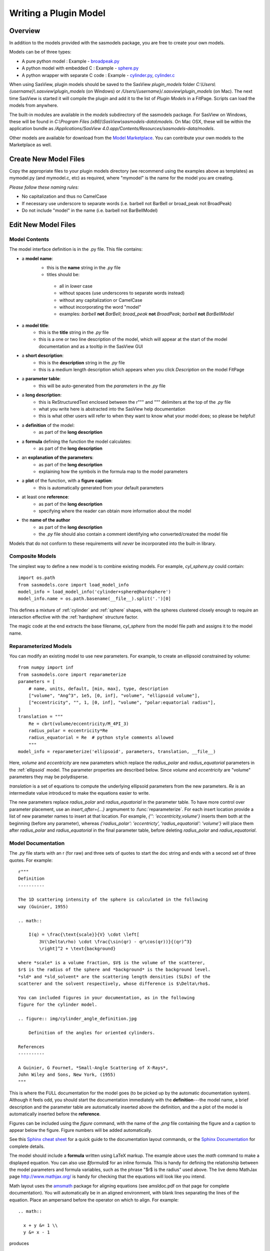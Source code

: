.. _Writing_a_Plugin:

Writing a Plugin Model
======================

Overview
^^^^^^^^

In addition to the models provided with the sasmodels package, you are free to
create your own models.

Models can be of three types:

- A pure python model : Example -
  `broadpeak.py <https://github.com/SasView/sasmodels/blob/master/sasmodels/models/broad_peak.py>`_

- A python model with embedded C : Example -
  `sphere.py <https://github.com/SasView/sasmodels/blob/master/sasmodels/models/sphere.py>`_

- A python wrapper with separate C code : Example -
  `cylinder.py <https://github.com/SasView/sasmodels/blob/master/sasmodels/models/cylinder.py>`_,
  `cylinder.c <https://github.com/SasView/sasmodels/blob/master/sasmodels/models/cylinder.c>`_

When using SasView, plugin models should be saved to the SasView
*plugin_models* folder *C:\\Users\\{username}\\.sasview\\plugin_models*
(on Windows) or */Users/{username}/.sasview\\plugin_models* (on Mac).
The next time SasView is started it will compile the plugin and add
it to the list of *Plugin Models* in a FitPage.  Scripts can load
the models from anywhere.

The built-in modules are available in the *models* subdirectory
of the sasmodels package.  For SasView on Windows, these will
be found in *C:\\Program Files (x86)\\SasView\\sasmodels-data\\models*.
On Mac OSX, these will be within the application bundle as
*/Applications/SasView 4.0.app/Contents/Resources/sasmodels-data/models*.

Other models are available for download from the
`Model Marketplace <http://marketplace.sasview.org/>`_. You can contribute your
own models to the Marketplace as well.

Create New Model Files
^^^^^^^^^^^^^^^^^^^^^^

Copy the appropriate files to your plugin models directory (we recommend
using the examples above as templates) as mymodel.py (and mymodel.c, etc)
as required, where "mymodel" is the name for the model you are creating.

*Please follow these naming rules:*

- No capitalization and thus no CamelCase
- If necessary use underscore to separate words (i.e. barbell not BarBell or
  broad_peak not BroadPeak)
- Do not include "model" in the name (i.e. barbell not BarBellModel)


Edit New Model Files
^^^^^^^^^^^^^^^^^^^^

Model Contents
..............

The model interface definition is in the .py file.  This file contains:

- a **model name**:
   - this is the **name** string in the *.py* file
   - titles should be:

    - all in *lower* case
    - without spaces (use underscores to separate words instead)
    - without any capitalization or CamelCase
    - without incorporating the word "model"
    - examples: *barbell* **not** *BarBell*; *broad_peak* **not** *BroadPeak*;
      *barbell* **not** *BarBellModel*

- a **model title**:
   - this is the **title** string in the *.py* file
   - this is a one or two line description of the model, which will appear
     at the start of the model documentation and as a tooltip in the SasView GUI

- a **short description**:
   - this is the **description** string in the *.py* file
   - this is a medium length description which appears when you click
     *Description* on the model FitPage

- a **parameter table**:
   - this will be auto-generated from the *parameters* in the *.py* file

- a **long description**:
   - this is ReStructuredText enclosed between the r""" and """ delimiters
     at the top of the *.py* file
   - what you write here is abstracted into the SasView help documentation
   - this is what other users will refer to when they want to know what
     your model does; so please be helpful!

- a **definition** of the model:
   - as part of the **long description**

- a **formula** defining the function the model calculates:
   - as part of the **long description**

- an **explanation of the parameters**:
   - as part of the **long description**
   - explaining how the symbols in the formula map to the model parameters

- a **plot** of the function, with a **figure caption**:
   - this is automatically generated from your default parameters

- at least one **reference**:
   - as part of the **long description**
   - specifying where the reader can obtain more information about the model

- the **name of the author**
   - as part of the **long description**
   - the *.py* file should also contain a comment identifying *who*
     converted/created the model file

Models that do not conform to these requirements will *never* be incorporated
into the built-in library.


Composite Models
................

The simplest way to define a new model is to combine existing models.  For
example, *cyl_sphere.py* could contain::

    import os.path
    from sasmodels.core import load_model_info
    model_info = load_model_info('cylinder+sphere@hardsphere')
    model_info.name = os.path.basename(__file__).split('.')[0]

This defines a mixture of :ref:`cylinder` and :ref:`sphere` shapes, with
the spheres clustered closely enough to require an interaction effective
with the :ref:`hardsphere` structure factor.

The magic code at the end extracts the base filename, *cyl_sphere* from the
model file path and assigns it to the model name.

Reparameterized Models
......................

You can modify an existing model to use new parameters.  For example,
to create an ellipsoid constrained by volume::

    from numpy import inf
    from sasmodels.core import reparameterize
    parameters = [
        # name, units, default, [min, max], type, description
        ["volume", "Ang^3", 1e5, [0, inf], "volume", "ellipsoid volume"],
        ["eccentricity", "", 1, [0, inf], "volume", "polar:equatorial radius"],
    ]
    translation = """
        Re = cbrt(volume/eccentricity/M_4PI_3)
        radius_polar = eccentricity*Re
        radius_equatorial = Re  # python style comments allowed
        """
    model_info = reparameterize('ellipsoid', parameters, translation, __file__)

Here, *volume* and *eccentricity* are new parameters which replace the
*radius_polar* and *radius_equatorial* parameters in the :ref:`ellipsoid`
model.  The parameter properties are described below.  Since *volume* and
*eccentricity* are "volume" parameters they may be polydisperse.

*translation* is a set of equations to compute the underlying ellipsoid
parameters from the new parameters. *Re* is an intermediate value
introduced to make the equations easier to write.

The new parameters replace *radius_polar* and *radius_equatorial* in the
parameter table.  To have more control over parameter placement, use an
*insert_after={...}* argmument to :func:`reparameterize`.  For each
insert location provide a list of new parameter names to insert at that
location.  For example, *{'': 'eccentricity,volume'}* inserts them both
at the beginning (before any parameter), whereas
*{'radius_polar': 'eccentricty', 'radius_equatorial': 'volume'}* will
place them after *radius_polar* and *radius_equatorial* in the final
parameter table, before deleting *radius_polar* and *radius_equatorial*.

Model Documentation
...................

The *.py* file starts with an r (for raw) and three sets of quotes
to start the doc string and ends with a second set of three quotes.
For example::

    r"""
    Definition
    ----------

    The 1D scattering intensity of the sphere is calculated in the following
    way (Guinier, 1955)

    .. math::

        I(q) = \frac{\text{scale}}{V} \cdot \left[
            3V(\Delta\rho) \cdot \frac{\sin(qr) - qr\cos(qr))}{(qr)^3}
            \right]^2 + \text{background}

    where *scale* is a volume fraction, $V$ is the volume of the scatterer,
    $r$ is the radius of the sphere and *background* is the background level.
    *sld* and *sld_solvent* are the scattering length densities (SLDs) of the
    scatterer and the solvent respectively, whose difference is $\Delta\rho$.

    You can included figures in your documentation, as in the following
    figure for the cylinder model.

    .. figure:: img/cylinder_angle_definition.jpg

        Definition of the angles for oriented cylinders.

    References
    ----------

    A Guinier, G Fournet, *Small-Angle Scattering of X-Rays*,
    John Wiley and Sons, New York, (1955)
    """

This is where the FULL documentation for the model goes (to be picked up by
the automatic documentation system).  Although it feels odd, you
should start the documentation immediately with the **definition**---the model
name, a brief description and the parameter table are automatically inserted
above the definition, and the a plot of the model is automatically inserted
before the **reference**.

Figures can be included using the *figure* command, with the name
of the *.png* file containing the figure and a caption to appear below the
figure.  Figure numbers will be added automatically.

See this `Sphinx cheat sheet <http://matplotlib.org/sampledoc/cheatsheet.html>`_
for a quick guide to the documentation layout commands, or the
`Sphinx Documentation <http://www.sphinx-doc.org/en/stable/>`_ for
complete details.

The model should include a **formula** written using LaTeX markup.
The example above uses the *math* command to make a displayed equation.  You
can also use *\$formula\$* for an inline formula. This is handy for defining
the relationship between the model parameters and formula variables, such
as the phrase "\$r\$ is the radius" used above.  The live demo MathJax
page `<http://www.mathjax.org/>`_ is handy for checking that the equations
will look like you intend.

Math layout uses the `amsmath <http://www.ams.org/publications/authors/tex/amslatex>`_
package for aligning equations (see amsldoc.pdf on that page for complete
documentation). You will automatically be in an aligned environment, with
blank lines separating the lines of the equation.  Place an ampersand before
the operator on which to align.  For example::

    .. math::

      x + y &= 1 \\
      y &= x - 1

produces

.. math::

      x + y &= 1 \\
      y &= x - 1

If you need more control, use::

    .. math::
        :nowrap:


Model Definition
................

Following the documentation string, there are a series of definitions::

    name = "sphere"  # optional: defaults to the filename without .py

    title = "Spheres with uniform scattering length density"

    description = """\
    P(q)=(scale/V)*[3V(sld-sld_solvent)*(sin(qr)-qr cos(qr))
                    /(qr)^3]^2 + background
        r: radius of sphere
        V: The volume of the scatter
        sld: the SLD of the sphere
        sld_solvent: the SLD of the solvent
    """

    category = "shape:sphere"

    single = True   # optional: defaults to True

    opencl = False  # optional: defaults to False

    structure_factor = False  # optional: defaults to False

**name = "mymodel"** defines the name of the model that is shown to the user.
If it is not provided it will use the name of the model file. The name must
be a valid variable name, starting with a letter and contains only letters,
numbers or underscore.  Spaces, dashes, and other symbols are not permitted.

**title = "short description"** is short description of the model which
is included after the model name in the automatically generated documentation.
The title can also be used for a tooltip.

**description = """doc string"""** is a longer description of the model. It
shows up when you press the "Description" button of the SasView FitPage.
It should give a brief description of the equation and the parameters
without the need to read the entire model documentation. The triple quotes
allow you to write the description over multiple lines. Keep the lines
short since the GUI will wrap each one separately if they are too long.
**Make sure the parameter names in the description match the model definition!**

**category = "shape:sphere"** defines where the model will appear in the
model documentation.  In this example, the model will appear alphabetically
in the list of spheroid models in the *Shape* category.

**single = True** indicates that the model can be run using single
precision floating point values.  Set it to False if the numerical
calculation for the model is unstable, which is the case for about 20 of
the built in models.  It is worthwhile modifying the calculation to support
single precision, allowing models to run up to 10 times faster.  The
section `Test_Your_New_Model`_  describes how to compare model values for
single vs. double precision so you can decide if you need to set
single to False.

**opencl = False** indicates that the model should not be run using OpenCL.
This may be because the model definition includes code that cannot be
compiled for the GPU (for example, goto statements).  It can also be used
for large models which can't run on most GPUs.  This flag has not been
used on any of the built in models; models which were failing were
streamlined so this flag was not necessary.

**structure_factor = True** indicates that the model can be used as a
structure factor to account for interactions between particles.  See
`Form_Factors`_ for more details.

**model_info = ...** lets you define a model directly, for example, by
loading and modifying existing models.  This is done implicitly by
:func:`sasmodels.core.load_model_info`, which can create a mixture model
from a pair of existing models.  For example::

    from sasmodels.core import load_model_info
    model_info = load_model_info('sphere+cylinder')

See :class:`sasmodels.modelinfo.ModelInfo` for details about the model
attributes that are defined.

Model Parameters
................

Next comes the parameter table.  For example::

    # pylint: disable=bad-whitespace, line-too-long
    #   ["name",        "units", default, [min, max], "type",    "description"],
    parameters = [
        ["sld",         "1e-6/Ang^2",  1, [-inf, inf], "sld",    "Layer scattering length density"],
        ["sld_solvent", "1e-6/Ang^2",  6, [-inf, inf], "sld",    "Solvent scattering length density"],
        ["radius",      "Ang",        50, [0, inf],    "volume", "Sphere radius"],
    ]
    # pylint: enable=bad-whitespace, line-too-long

**parameters = [["name", "units", default, [min,max], "type", "tooltip"],...]**
defines the parameters that form the model.

**Note: The order of the parameters in the definition will be the order of the
parameters in the user interface and the order of the parameters in Fq(), Iq(),
Iqac(), Iqabc(), radius_effective(), form_volume() and shell_volume().
And** *scale* **and** *background* **parameters are implicit to all models,
so they do not need to be included in the parameter table.**

- **"name"** is the name of the parameter shown on the FitPage.

  - the name must be a valid variable name, starting with a letter and
    containing only letters, numbers and underscore.

  - parameter names should follow the mathematical convention; e.g.,
    *radius_core* not *core_radius*, or *sld_solvent* not *solvent_sld*.

  - model parameter names should be consistent between different models,
    so *sld_solvent*, for example, should have exactly the same name
    in every model.

  - to see all the parameter names currently in use, type the following in the
    python shell/editor under the Tools menu::

       import sasmodels.list_pars
       sasmodels.list_pars.list_pars()

    *re-use* as many as possible!!!

  - use "name[n]" for multiplicity parameters, where *n* is the name of
    the parameter defining the number of shells/layers/segments, etc.

- **"units"** are displayed along with the parameter name

  - every parameter should have units; use "None" if there are no units.

  - **sld's should be given in units of 1e-6/Ang^2, and not simply
    1/Ang^2 to be consistent with the builtin models.  Adjust your formulas
    appropriately.**

  - fancy units markup is available for some units, including::

        Ang, 1/Ang, 1/Ang^2, 1e-6/Ang^2, degrees, 1/cm, Ang/cm, g/cm^3, mg/m^2

  - the list of units is defined in the variable *RST_UNITS* within
    `sasmodels/generate.py <https://github.com/SasView/sasmodels/tree/master/sasmodels/generate.py>`_

    - new units can be added using the macros defined in *doc/rst_prolog*
      in the sasmodels source.
    - units should be properly formatted using sub-/super-scripts
      and using negative exponents instead of the / operator, though
      the unit name should use the / operator for consistency.
    - please post a message to the SasView developers mailing list with your changes.

- **default** is the initial value for the parameter.

  - **the parameter default values are used to auto-generate a plot of
    the model function in the documentation.**

- **[min, max]** are the lower and upper limits on the parameter.

  - lower and upper limits can be any number, or *-inf* or *inf*.

  - the limits will show up as the default limits for the fit making it easy,
    for example, to force the radius to always be greater than zero.

  - these are hard limits defining the valid range of parameter values;
    polydisperity distributions will be truncated at the limits.

- **"type"** can be one of: "", "sld", "volume", or "orientation".

  - "sld" parameters can have magnetic moments when fitting magnetic models;
    depending on the spin polarization of the beam and the $q$ value being
    examined, the effective sld for that material will be used to compute the
    scattered intensity.

  - "volume" parameters are passed to Fq(), Iq(), Iqac(), Iqabc(), form_volume()
    and shell_volume(), and have polydispersity loops generated automatically.

  - "orientation" parameters are not passed, but instead are combined with
    orientation dispersity to translate *qx* and *qy* to *qa*, *qb* and *qc*.
    These parameters should appear at the end of the table with the specific
    names *theta*, *phi* and for asymmetric shapes *psi*, in that order.

Some models will have integer parameters, such as number of pearls in the
pearl necklace model, or number of shells in the multi-layer vesicle model.
The optimizers in BUMPS treat all parameters as floating point numbers which
can take arbitrary values, even for integer parameters, so your model should
round the incoming parameter value to the nearest integer inside your model
you should round to the nearest integer.  In C code, you can do this using:

.. code-block:: c

    static double
    Iq(double q, ..., double fp_n, ...)
    {
        int n = (int)(fp_n + 0.5);
        ...
    }

in python::

    def Iq(q, ..., n, ...):
        n = int(n+0.5)
        ...

Derivative based optimizers such as Levenberg-Marquardt will not work
for integer parameters since the partial derivative is always zero, but
the remaining optimizers (DREAM, differential evolution, Nelder-Mead simplex)
will still function.

Model Computation
.................

Models can be defined as pure python models, or they can be a mixture of
python and C models.  C models are run on the GPU if it is available,
otherwise they are compiled and run on the CPU.

Models are defined by the scattering kernel, which takes a set of parameter
values defining the shape, orientation and material, and returns the
expected scattering. Polydispersity and angular dispersion are defined
by the computational infrastructure.  Any parameters defined as "volume"
parameters are polydisperse, with polydispersity defined in proportion
to their value.  "orientation" parameters use angular dispersion defined
in degrees, and are not relative to the current angle.

Based on a weighting function $G(x)$ and a number of points $n$, the
computed value is

.. math::

     \hat I(q)
     = \frac{\int G(x) I(q, x)\,dx}{\int G(x) V(x)\,dx}
     \approx \frac{\sum_{i=1}^n G(x_i) I(q,x_i)}{\sum_{i=1}^n G(x_i) V(x_i)}

That is, the individual models do not need to include polydispersity
calculations, but instead rely on numerical integration to compute the
appropriately smeared pattern.

Each .py file also contains a function::

	def random():
	...

This function provides a model-specific random parameter set which shows model
features in the USANS to SANS range.  For example, core-shell sphere sets the
outer radius of the sphere logarithmically in `[20, 20,000]`, which sets the Q
value for the transition from flat to falling.  It then uses a beta distribution
to set the percentage of the shape which is shell, giving a preference for very
thin or very thick shells (but never 0% or 100%).  Using `-sets=10` in sascomp
should show a reasonable variety of curves over the default sascomp q range.
The parameter set is returned as a dictionary of `{parameter: value, ...}`.
Any model parameters not included in the dictionary will default according to
the code in the `_randomize_one()` function from sasmodels/compare.py.

Python Models
.............

.. note::

   Pure python models do not yet support direct computation of $<F(Q)^2>$ or
   $<F(Q)>^2$. Neither do they support orientational distributions or magnetism
   (use C models if these are required).

For pure python models, define the *Iq* function::

      import numpy as np
      from numpy import cos, sin, ...

      def Iq(q, par1, par2, ...):
          return I(q, par1, par2, ...)
      Iq.vectorized = True

The parameters *par1, par2, ...* are the list of non-orientation parameters
to the model in the order that they appear in the parameter table.
**Note that the auto-generated model file uses** *x* **rather than** *q*.

The *.py* file should import trigonometric and exponential functions from
numpy rather than from math.  This lets us evaluate the model for the whole
range of $q$ values at once rather than looping over each $q$ separately in
python.  With $q$ as a vector, you cannot use if statements, but must instead
do tricks like

::

     a = x*q*(q>0) + y*q*(q<=0)

or

::

     a = np.empty_like(q)
     index = q>0
     a[index] = x*q[index]
     a[~index] = y*q[~index]

which sets $a$ to $q \cdot x$ if $q$ is positive or $q \cdot y$ if $q$
is zero or negative. If you have not converted your function to use $q$
vectors, you can set the following and it will only receive one $q$
value at a time::

    Iq.vectorized = False

Return np.NaN if the parameters are not valid (e.g., cap_radius < radius in
barbell).  If I(q; pars) is NaN for any $q$, then those parameters will be
ignored, and not included in the calculation of the weighted polydispersity.

Models should define *form_volume(par1, par2, ...)* where the parameter
list includes the *volume* parameters in order.  This is used for a weighted
volume normalization so that scattering is on an absolute scale.  For
solid shapes, the *I(q)* function should use *form_volume* squared
as its scale factor.  If *form_volume* is not defined, then the default
*form_volume = 1.0* will be used.

Hollow shapes, where the volume fraction of particle corresponds to the
material in the shell rather than the volume enclosed by the shape, must
also define a *shell_volume(par1, par2, ...)* function.  The parameters
are the same as for *form_volume*.  Here the *I(q)* function should use
*shell_volume* squared instead of *form_volume* squared so that the scale
parameter corresponds to the volume fraction of material in the sample.
The structure factor calculation needs the volume fraction of the filled
shapes for its calculation, so the volume fraction parameter in the model
is automatically scaled by *form_volume/shell_volume* prior to calling the
structure factor.

Embedded C Models
.................

Like pure python models, inline C models need to define an *Iq* function::

    Iq = """
        return I(q, par1, par2, ...);
    """

This expands into the equivalent C code:

.. code-block:: c

    double Iq(double q, double par1, double par2, ...);
    double Iq(double q, double par1, double par2, ...)
    {
        return I(q, par1, par2, ...);
    }

*form_volume* defines the volume of the shape. As in python models, it
includes only the volume parameters.

*shell_volume* defines the volume of the shell for hollow shapes. As in
python models, it includes only the volume parameters.

**source=['fn.c', ...]** includes the listed C source files in the
program before *Iq* and *form_volume* are defined. This allows you to
extend the library of C functions available to your model.

*c_code* includes arbitrary C code into your kernel, which can be
handy for defining helper functions for *Iq* and *form_volume*. Note that
you can put the full function definition for *Iq* and *form_volume*
(include function declaration) into *c_code* as well, or put them into an
external C file and add that file to the list of sources.

Models are defined using double precision declarations for the
parameters and return values.  When a model is run using single
precision or long double precision, each variable is converted
to the target type, depending on the precision requested.

**Floating point constants must include the decimal point.**  This allows us
to convert values such as 1.0 (double precision) to 1.0f (single precision)
so that expressions that use these values are not promoted to double precision
expressions.  Some graphics card drivers are confused when functions
that expect floating point values are passed integers, such as 4*atan(1); it
is safest to not use integers in floating point expressions.  Even better,
use the builtin constant M_PI rather than 4*atan(1); it is faster and smaller!

The C model operates on a single $q$ value at a time.  The code will be
run in parallel across different $q$ values, either on the graphics card
or the processor.

Rather than returning NAN from Iq, you must provide a conditional expression
which evaluates to True if the parameters are valid and False if they
are not.  This is provided in the python model file as *valid = "expr"*,
where *expr* is a C expression.  For example::

    valid = "bell_radius >= radius && radius >= 0"

Structure Factors
.................

Structure factor calculations may need the underlying $<F(q)>$ and $<F^2(q)>$
rather than $I(q)$.  This is used to compute $\beta = <F(q)>^2/<F^2(q)>$ in
the decoupling approximation to the structure factor.

Instead of defining the *Iq* function, models can define *Fq* as
something like:

.. code-block:: c

    double Fq(double q, double *F1, double *F2, double par1, double par2, ...);
    double Fq(double q, double *F1, double *F2, double par1, double par2, ...)
    {
        // Polar integration loop over all orientations.
        ...
        *F1 = 1e-2 * total_F1 * contrast * volume;
        *F2 = 1e-4 * total_F2 * square(contrast * volume);
        return I(q, par1, par2, ...);
    }

If the volume fraction scale factor is built into the model (as occurs for
the vesicle model, for example), then scale *F1* by $\surd V_f$ so that
$\beta$ is computed correctly.

Structure factor calculations are not yet supported for oriented shapes.

Note: only available as a separate C file listed in *source*, or within
a *c_code* block within the python model definition file.

Oriented Shapes
...............

If the scattering is dependent on the orientation of the shape, then you
will need to include *orientation* parameters *theta*, *phi* and *psi*
at the end of the parameter table.  As described in the section
:ref:`orientation`, the individual $(q_x, q_y)$ points on the detector will
be rotated into $(q_a, q_b, q_c)$ points relative to the sample in its
canonical orientation with $a$-$b$-$c$ aligned with $x$-$y$-$z$ in the
laboratory frame and beam travelling along $-z$.

The oriented C model (oriented pure Python models are not supported)
is called using *Iqabc(qa, qb, qc, par1, par2, ...)* where
*par1*, etc. are the parameters to the model.  If the shape is rotationally
symmetric about *c* then *psi* is not needed, and the model is called
as *Iqac(qab, qc, par1, par2, ...)*.  In either case, the orientation
parameters are not included in the function call.

For 1D oriented shapes, an integral over all angles is usually needed for
the *Iq* function. Given symmetry and the substitution $u = \cos(\alpha)$,
$du = -\sin(\alpha)\,d\alpha$ this becomes

.. math::

    I(q) &= \frac{1}{4\pi} \int_{-\pi/2}^{pi/2} \int_{-pi}^{pi}
            F(q_a, q_b, q_c)^2 \sin(\alpha)\,d\beta\,d\alpha \\
        &= \frac{8}{4\pi} \int_{0}^{pi/2} \int_{0}^{\pi/2}
            F^2 \sin(\alpha)\,d\beta\,d\alpha \\
        &= \frac{8}{4\pi} \int_1^0 \int_{0}^{\pi/2} - F^2 \,d\beta\,du \\
        &= \frac{8}{4\pi} \int_0^1 \int_{0}^{\pi/2} F^2 \,d\beta\,du

for

.. math::

    q_a &= q \sin(\alpha)\sin(\beta) = q \sqrt{1-u^2} \sin(\beta) \\
    q_b &= q \sin(\alpha)\cos(\beta) = q \sqrt{1-u^2} \cos(\beta) \\
    q_c &= q \cos(\alpha) = q u

Using the $z, w$ values for Gauss-Legendre integration in "lib/gauss76.c", the
numerical integration is then:

.. code-block:: c

    double outer_sum = 0.0;
    for (int i = 0; i < GAUSS_N; i++) {
        const double cos_alpha = 0.5*GAUSS_Z[i] + 0.5;
        const double sin_alpha = sqrt(1.0 - cos_alpha*cos_alpha);
        const double qc = cos_alpha * q;
        double inner_sum = 0.0;
        for (int j = 0; j < GAUSS_N; j++) {
            const double beta = M_PI_4 * GAUSS_Z[j] + M_PI_4;
            double sin_beta, cos_beta;
            SINCOS(beta, sin_beta, cos_beta);
            const double qa = sin_alpha * sin_beta * q;
            const double qb = sin_alpha * cos_beta * q;
            const double form = Fq(qa, qb, qc, ...);
            inner_sum += GAUSS_W[j] * form * form;
        }
        outer_sum += GAUSS_W[i] * inner_sum;
    }
    outer_sum *= 0.25; // = 8/(4 pi) * outer_sum * (pi/2) / 4

The *z* values for the Gauss-Legendre integration extends from -1 to 1, so
the double sum of *w[i]w[j]* explains the factor of 4.  Correcting for the
average *dz[i]dz[j]* gives $(1-0) \cdot (\pi/2-0) = \pi/2$.  The $8/(4 \pi)$
factor comes from the integral over the quadrant.  With less symmetry (eg.,
in the bcc and fcc paracrystal models), then an integral over the entire
sphere may be necessary.

For simpler models which are rotationally symmetric a single integral
suffices:

.. math::

    I(q) &= \frac{1}{\pi}\int_{-\pi/2}^{\pi/2}
            F(q_{ab}, q_c)^2 \sin(\alpha)\,d\alpha/\pi \\
        &= \frac{2}{\pi} \int_0^1 F^2\,du

for

.. math::

    q_{ab} &= q \sin(\alpha) = q \sqrt{1 - u^2} \\
    q_c &= q \cos(\alpha) = q u


with integration loop::

    double sum = 0.0;
    for (int i = 0; i < GAUSS_N; i++) {
        const double cos_alpha = 0.5*GAUSS_Z[i] + 0.5;
        const double sin_alpha = sqrt(1.0 - cos_alpha*cos_alpha);
        const double qab = sin_alpha * q;
        const double qc = cos_alpha * q;
        const double form = Fq(qab, qc, ...);
        sum += GAUSS_W[j] * form * form;
    }
    sum *= 0.5; // = 2/pi * sum * (pi/2) / 2

Magnetism
.........

Magnetism is supported automatically for all shapes by modifying the
effective SLD of particle according to the Halpern-Johnson vector
describing the interaction between neutron spin and magnetic field.  All
parameters marked as type *sld* in the parameter table are treated as
possibly magnetic particles with magnitude *M0* and direction
*mtheta* and *mphi*.  Polarization parameters are also provided
automatically for magnetic models to set the spin state of the measurement.

For more complicated systems where magnetism is not uniform throughout
the individual particles, you will need to write your own models.
You should not mark the nuclear sld as type *sld*, but instead leave
them unmarked and provide your own magnetism and polarization parameters.
For 2D measurements you will need $(q_x, q_y)$ values for the measurement
to compute the proper magnetism and orientation, which you can implement
using *Iqxy(qx, qy, par1, par2, ...)*.

**Note: Magnetism is not supported in pure Python models.**

Special Functions
.................

The C code follows the C99 standard, with the usual math functions,
as defined in
`OpenCL <https://www.khronos.org/registry/cl/sdk/1.1/docs/man/xhtml/mathFunctions.html>`_.
This includes the following:

    M_PI, M_PI_2, M_PI_4, M_SQRT1_2, M_E:
        $\pi$, $\pi/2$, $\pi/4$, $1/\sqrt{2}$ and Euler's constant $e$
    exp, log, pow(x,y), expm1, log1p, sqrt, cbrt:
        Power functions $e^x$, $\ln x$, $x^y$, $e^x - 1$, $\ln 1 + x$,
        $\sqrt{x}$, $\sqrt[3]{x}$. The functions expm1(x) and log1p(x)
        are accurate across all $x$, including $x$ very close to zero.
    sin, cos, tan, asin, acos, atan:
        Trigonometry functions and inverses, operating on radians.
    sinh, cosh, tanh, asinh, acosh, atanh:
        Hyperbolic trigonometry functions.
    atan2(y,x):
        Angle from the $x$\ -axis to the point $(x,y)$, which is equal to
        $\tan^{-1}(y/x)$ corrected for quadrant.  That is, if $x$ and $y$ are
        both negative, then atan2(y,x) returns a value in quadrant III where
        atan(y/x) would return a value in quadrant I. Similarly for
        quadrants II and IV when $x$ and $y$ have opposite sign.
    fabs(x), fmin(x,y), fmax(x,y), trunc, rint:
        Floating point functions.  rint(x) returns the nearest integer.
    NAN:
        NaN, Not a Number, $0/0$.  Use isnan(x) to test for NaN.  Note that
        you cannot use :code:`x == NAN` to test for NaN values since that
        will always return false.  NAN does not equal NAN!  The alternative,
        :code:`x != x` may fail if the compiler optimizes the test away.
    INFINITY:
        $\infty, 1/0$.  Use isinf(x) to test for infinity, or isfinite(x)
        to test for finite and not NaN.
    erf, erfc, tgamma, lgamma:  **do not use**
        Special functions that should be part of the standard, but are missing
        or inaccurate on some platforms. Use sas_erf, sas_erfc, sas_gamma
        and sas_lgamma instead (see below).

Some non-standard constants and functions are also provided:

    M_PI_180, M_4PI_3:
        $\frac{\pi}{180}$, $\frac{4\pi}{3}$
    SINCOS(x, s, c):
        Macro which sets s=sin(x) and c=cos(x). The variables *c* and *s*
        must be declared first.
    square(x):
        $x^2$
    cube(x):
        $x^3$
    sas_sinx_x(x):
        $\sin(x)/x$, with limit $\sin(0)/0 = 1$.
    powr(x, y):
        $x^y$ for $x \ge 0$; this is faster than general $x^y$ on some GPUs.
    pown(x, n):
        $x^n$ for $n$ integer; this is faster than general $x^n$ on some GPUs.
    FLOAT_SIZE:
        The number of bytes in a floating point value.  Even though all
        variables are declared double, they may be converted to single
        precision float before running. If your algorithm depends on
        precision (which is not uncommon for numerical algorithms), use
        the following::

            #if FLOAT_SIZE>4
            ... code for double precision ...
            #else
            ... code for single precision ...
            #endif
    SAS_DOUBLE:
        A replacement for :code:`double` so that the declared variable will
        stay double precision; this should generally not be used since some
        graphics cards do not support double precision.  There is no provision
        for forcing a constant to stay double precision.

The following special functions and scattering calculations are defined in
`sasmodels/models/lib <https://github.com/SasView/sasmodels/tree/master/sasmodels/models/lib>`_.
These functions have been tuned to be fast and numerically stable down
to $q=0$ even in single precision.  In some cases they work around bugs
which appear on some platforms but not others, so use them where needed.
Add the files listed in :code:`source = ["lib/file.c", ...]` to your *model.py*
file in the order given, otherwise these functions will not be available.

    polevl(x, c, n):
        Polynomial evaluation $p(x) = \sum_{i=0}^n c_i x^i$ using Horner's
        method so it is faster and more accurate.

        $c = \{c_n, c_{n-1}, \ldots, c_0 \}$ is the table of coefficients,
        sorted from highest to lowest.

        :code:`source = ["lib/polevl.c", ...]` (`link to code <https://github.com/SasView/sasmodels/tree/master/sasmodels/models/lib/polevl.c>`_)

    p1evl(x, c, n):
        Evaluation of normalized polynomial $p(x) = x^n + \sum_{i=0}^{n-1} c_i x^i$
        using Horner's method so it is faster and more accurate.

        $c = \{c_{n-1}, c_{n-2} \ldots, c_0 \}$ is the table of coefficients,
        sorted from highest to lowest.

        :code:`source = ["lib/polevl.c", ...]`
        (`polevl.c <https://github.com/SasView/sasmodels/tree/master/sasmodels/models/lib/polevl.c>`_)

    sas_gamma(x):
        Gamma function sas_gamma\ $(x) = \Gamma(x)$.

        The standard math function, tgamma(x), is unstable for $x < 1$
        on some platforms.

        :code:`source = ["lib/sas_gamma.c", ...]`
        (`sas_gamma.c <https://github.com/SasView/sasmodels/tree/master/sasmodels/models/lib/sas_gamma.c>`_)

    sas_gammaln(x):
        log gamma function sas_gammaln\ $(x) = \log \Gamma(|x|)$.

        The standard math function, lgamma(x), is incorrect for single
        precision on some platforms.

        :code:`source = ["lib/sas_gammainc.c", ...]`
        (`sas_gammainc.c <https://github.com/SasView/sasmodels/tree/master/sasmodels/models/lib/sas_gammainc.c>`_)

    sas_gammainc(a, x), sas_gammaincc(a, x):
        Incomplete gamma function
        sas_gammainc\ $(a, x) = \int_0^x t^{a-1}e^{-t}\,dt / \Gamma(a)$
        and complementary incomplete gamma function
        sas_gammaincc\ $(a, x) = \int_x^\infty t^{a-1}e^{-t}\,dt / \Gamma(a)$

        :code:`source = ["lib/sas_gammainc.c", ...]`
        (`sas_gammainc.c <https://github.com/SasView/sasmodels/tree/master/sasmodels/models/lib/sas_gammainc.c>`_)

    sas_erf(x), sas_erfc(x):
        Error function
        sas_erf\ $(x) = \frac{2}{\sqrt\pi}\int_0^x e^{-t^2}\,dt$
        and complementary error function
        sas_erfc\ $(x) = \frac{2}{\sqrt\pi}\int_x^{\infty} e^{-t^2}\,dt$.

        The standard math functions erf(x) and erfc(x) are slower and broken
        on some platforms.

        :code:`source = ["lib/polevl.c", "lib/sas_erf.c", ...]`
        (`sas_erf.c <https://github.com/SasView/sasmodels/tree/master/sasmodels/models/lib/sas_erf.c>`_)

    sas_J0(x):
        Bessel function of the first kind sas_J0\ $(x)=J_0(x)$ where
        $J_0(x) = \frac{1}{\pi}\int_0^\pi \cos(x\sin(\tau))\,d\tau$.

        The standard math function j0(x) is not available on all platforms.

        :code:`source = ["lib/polevl.c", "lib/sas_J0.c", ...]`
        (`sas_J0.c <https://github.com/SasView/sasmodels/tree/master/sasmodels/models/lib/sas_J0.c>`_)

    sas_J1(x):
        Bessel function of the first kind  sas_J1\ $(x)=J_1(x)$ where
        $J_1(x) = \frac{1}{\pi}\int_0^\pi \cos(\tau - x\sin(\tau))\,d\tau$.

        The standard math function j1(x) is not available on all platforms.

        :code:`source = ["lib/polevl.c", "lib/sas_J1.c", ...]`
        (`sas_J1.c <https://github.com/SasView/sasmodels/tree/master/sasmodels/models/lib/sas_J1.c>`_)

    sas_JN(n, x):
        Bessel function of the first kind and integer order $n$,
        sas_JN\ $(n, x) =J_n(x)$ where
        $J_n(x) = \frac{1}{\pi}\int_0^\pi \cos(n\tau - x\sin(\tau))\,d\tau$.
        If $n$ = 0 or 1, it uses sas_J0($x$) or sas_J1($x$), respectively.

        Warning: JN(n,x) can be very inaccurate (0.1%) for x not in [0.1, 100].

        The standard math function jn(n, x) is not available on all platforms.

        :code:`source = ["lib/polevl.c", "lib/sas_J0.c", "lib/sas_J1.c", "lib/sas_JN.c", ...]`
        (`sas_JN.c <https://github.com/SasView/sasmodels/tree/master/sasmodels/models/lib/sas_JN.c>`_)

    sas_Si(x):
        Sine integral Si\ $(x) = \int_0^x \tfrac{\sin t}{t}\,dt$.

        Warning: Si(x) can be very inaccurate (0.1%) for x in [0.1, 100].

        This function uses Taylor series for small and large arguments:

        For large arguments use the following Taylor series,

        .. math::

             \text{Si}(x) \sim \frac{\pi}{2}
             - \frac{\cos(x)}{x}\left(1 - \frac{2!}{x^2} + \frac{4!}{x^4} - \frac{6!}{x^6} \right)
             - \frac{\sin(x)}{x}\left(\frac{1}{x} - \frac{3!}{x^3} + \frac{5!}{x^5} - \frac{7!}{x^7}\right)

        For small arguments,

        .. math::

           \text{Si}(x) \sim x
           - \frac{x^3}{3\times 3!} + \frac{x^5}{5 \times 5!} - \frac{x^7}{7 \times 7!}
           + \frac{x^9}{9\times 9!} - \frac{x^{11}}{11\times 11!}

        :code:`source = ["lib/Si.c", ...]`
        (`Si.c <https://github.com/SasView/sasmodels/tree/master/sasmodels/models/lib/sas_Si.c>`_)

    sas_3j1x_x(x):
        Spherical Bessel form
        sph_j1c\ $(x) = 3 j_1(x)/x = 3 (\sin(x) - x \cos(x))/x^3$,
        with a limiting value of 1 at $x=0$, where $j_1(x)$ is the spherical
        Bessel function of the first kind and first order.

        This function uses a Taylor series for small $x$ for numerical accuracy.

        :code:`source = ["lib/sas_3j1x_x.c", ...]`
        (`sas_3j1x_x.c <https://github.com/SasView/sasmodels/tree/master/sasmodels/models/lib/sas_3j1x_x.c>`_)


    sas_2J1x_x(x):
        Bessel form sas_J1c\ $(x) = 2 J_1(x)/x$, with a limiting value
        of 1 at $x=0$, where $J_1(x)$ is the Bessel function of first kind
        and first order.

        :code:`source = ["lib/polevl.c", "lib/sas_J1.c", ...]`
        (`sas_J1.c <https://github.com/SasView/sasmodels/tree/master/sasmodels/models/lib/sas_J1.c>`_)


    Gauss76Z[i], Gauss76Wt[i]:
        Points $z_i$ and weights $w_i$ for 76-point Gaussian quadrature, respectively,
        computing $\int_{-1}^1 f(z)\,dz \approx \sum_{i=1}^{76} w_i\,f(z_i)$.

        Similar arrays are available in :code:`gauss20.c` for 20-point
        quadrature and in :code:`gauss150.c` for 150-point quadrature.
        The macros :code:`GAUSS_N`, :code:`GAUSS_Z` and :code:`GAUSS_W` are
        defined so that you can change the order of the integration by
        selecting an different source without touching the C code.

        :code:`source = ["lib/gauss76.c", ...]`
        (`gauss76.c <https://github.com/SasView/sasmodels/tree/master/sasmodels/models/lib/gauss76.c>`_)



Problems with C models
......................

The graphics processor (GPU) in your computer is a specialized computer tuned
for certain kinds of problems.  This leads to strange restrictions that you
need to be aware of.  Your code may work fine on some platforms or for some
models, but then return bad values on other platforms.  Some examples of
particular problems:

  **(1) Code is too complex, or uses too much memory.** GPU devices only
  have a limited amount of memory available for each processor. If you run
  programs which take too much memory, then rather than running multiple
  values in parallel as it usually does, the GPU may only run a single
  version of the code at a time, making it slower than running on the CPU.
  It may fail to run on some platforms, or worse, cause the screen to go
  blank or the system to reboot.

  **(2) Code takes too long.** Because GPU devices are used for the computer
  display, the OpenCL drivers are very careful about the amount of time they
  will allow any code to run. For example, on OS X, the model will stop
  running after 5 seconds regardless of whether the computation is complete.
  You may end up with only some of your 2D array defined, with the rest
  containing random data. Or it may cause the screen to go blank or the
  system to reboot.

  **(3) Memory is not aligned**. The GPU hardware is specialized to operate
  on multiple values simultaneously. To keep the GPU simple the values in
  memory must be aligned with the different GPU compute engines. Not
  following these rules can lead to unexpected values being loaded into
  memory, and wrong answers computed. The conclusion from a very long and
  strange debugging session was that any arrays that you declare in your
  model should be a multiple of four. For example:

  .. code-block:: c

      double Iq(q, p1, p2, ...)
      {
          double vector[8];  // Only going to use seven slots, but declare 8
          ...
      }

The first step when your model is behaving strangely is to set
**single=False**. This automatically restricts the model to only run on the
CPU, or on high-end GPU cards. There can still be problems even on high-end
cards, so you can force the model off the GPU by setting **opencl=False**.
This runs the model as a normal C program without any GPU restrictions so
you know that strange results are probably from your code rather than the
environment. Once the code is debugged, you can compare your output to the
output on the GPU.

Although it can be difficult to get your model to work on the GPU, the reward
can be a model that runs 1000x faster on a good card.  Even your laptop may
show a 50x improvement or more over the equivalent pure python model.


.. _Form_Factors:

Form Factors
............

Away from the dilute limit you can estimate scattering including
particle-particle interactions using $I(q) = P(q)*S(q)$ where $P(q)$
is the form factor and $S(q)$ is the structure factor.  The simplest
structure factor is the *hardsphere* interaction, which
uses the effective radius of the form factor as an input to the structure
factor model.  The effective radius is the weighted average over all
values of the shape in polydisperse systems.

There can be many notions of effective radius, depending on the shape.  For
a sphere it is clearly just the radius, but for an ellipsoid of revolution
we provide average curvature, equivalent sphere radius, minimum radius and
maximum radius.  These options are listed as *radius_effective_modes* in
the python model defintion, and must be computed by the *radius_effective*
function which takes the *radius_effective_mode* parameter as an integer,
along with the various model parameters.  Unlike normal C/Python arrays,
the first mode is 1, the second is 2, etc.  Mode 0 indicates that the
effective radius from the shape is to be ignored in favour of the the
effective radius parameter in the structure factor model.


Consider the core-shell sphere, which defines the following effective radius
modes in the python model::

    radius_effective_modes = [
        "outer radius",
        "core radius",
    ]

and the following function in the C-file for the model:

.. code-block:: c

    static double
    radius_effective(int mode, double radius, double thickness)
    {
        switch (mode) {
            case 0: return radius + thickness;
            case 1: return radius;
            default: return 0.;
        }
    }

    static double
    form_volume(double radius, double thickness)
    {
        return M_4PI_3 * cube(radius + thickness);
    }

Given polydispersity over *(r1, r2, ..., rm)* in radius and *(t1, t2, ..., tn)*
in thickness, *radius_effective* is called over a mesh grid covering all
possible combinations of radius and thickness, with a single *(ri, tj)* pair
in each call. The weights each of these results according to the
polydispersity distributions and calls the structure factor with the average
effective radius.  Similarly, for *form_volume*.

Hollow models have an additional volume ratio which is needed to scale the
structure factor.  The structure factor uses the volume fraction of the filled
particles as part of its density estimate, but the scale factor for the
scattering intensity (as non-solvent volume fraction / volume) is determined
by the shell volume only.  Therefore the *shell_volume* function is
needed to compute the form:shell volume ratio, which then scales the
*volfraction* parameter prior to calling the structure factor calculator.
In the case of a hollow sphere, this would be:

.. code-block:: c

    static double
    shell_volume(double radius, double thickness)
    {
        double whole = M_4PI_3 * cube(radius + thickness);
        double core = M_4PI_3 * cube(radius);
        return whole - core;
    }

If *shell_volume* is not present, then *form_volume* and *shell_volume* are
assumed to be equal, and the shape is considered solid.

Unit Tests
..........

THESE ARE VERY IMPORTANT. Include at least one test for each model and
PLEASE make sure that the answer value is correct (i.e. not a random number).

::

    tests = [
        [{}, 0.2, 0.726362],
        [{"scale": 1., "background": 0., "sld": 6., "sld_solvent": 1.,
          "radius": 120., "radius_pd": 0.2, "radius_pd_n":45},
         0.2, 0.228843],
        [{"radius": 120., "radius_pd": 0.2, "radius_pd_n":45},
         0.1, None, None, 120., None, 1.],  # q, F, F^2, R_eff, V, form:shell
        [{"@S": "hardsphere"}, 0.1, None],
    ]


**tests=[[{parameters}, q, Iq], ...]** is a list of lists.
Each list is one test and contains, in order:

- a dictionary of parameter values. This can be *{}* using the default
  parameters, or filled with some parameters that will be different from the
  default, such as *{"radius":10.0, "sld":4}*. Unlisted parameters will
  be given the default values.
- the input $q$ value or tuple of $(q_x, q_y)$ values.
- the output $I(q)$ or $I(q_x,q_y)$ expected of the model for the parameters
  and input value given.
- input and output values can themselves be lists if you have several
  $q$ values to test for the same model parameters.
- for testing effective radius, volume and form:shell volume ratio, use the
  extended form of the tests results, with *None, None, R_eff, V, V_r*
  instead of *Iq*.  This calls the kernel *Fq* function instead of *Iq*.
- for testing F and F^2 (used for beta approximation) do the same as the
  effective radius test, but include values for the first two elements,
  $<F(q)>$ and $<F^2(q)>$.
- for testing interaction between form factor and structure factor, specify
  the structure factor name in the parameters as *{"@S": "name", ...}* with
  the remaining list of parameters defined by the *P@S* product model.

.. _Test_Your_New_Model:

Test Your New Model
^^^^^^^^^^^^^^^^^^^

Minimal Testing
...............

From SasView either open the Python shell (*Tools* > *Python Shell/Editor*)
or the plugin editor (*Fitting* > *Plugin Model Operations* > *Advanced
Plugin Editor*), load your model, and then select *Run > Check Model* from
the menu bar. An *Info* box will appear with the results of the compilation
and a check that the model runs.

Recommended Testing
...................

**NB: For now, this more detailed testing is only possible if you have a
SasView build environment available!**

If the model compiles and runs, you can next run the unit tests that
you have added using the **test =** values.

From SasView, switch to the *Shell* tab and type the following::

    from sasmodels.model_test import run_one
    run_one("~/.sasview/plugin_models/model.py")

This should print::

    test_model_python (sasmodels.model_test.ModelTestCase) ... ok

To check whether single precision is good enough, type the following::

    from sasmodels.compare import main as compare
    compare("~/.sasview/plugin_models/model.py")

This will pop up a plot showing the difference between single precision
and double precision on a range of $q$ values.

::

  demo = dict(scale=1, background=0,
              sld=6, sld_solvent=1,
              radius=120,
              radius_pd=.2, radius_pd_n=45)

**demo={'par': value, ...}** in the model file sets the default values for
the comparison. You can include polydispersity parameters such as
*radius_pd=0.2, radius_pd_n=45* which would otherwise be zero.

These commands can also be run directly in the python interpreter:

    $ python -m sasmodels.model_test -v ~/.sasview/plugin_models/model.py
    $ python -m sasmodels.compare ~/.sasview/plugin_models/model.py

The options to compare are quite extensive; type the following for help::

    compare()

Options will need to be passed as separate strings.
For example to run your model with a random set of parameters::

    compare("-random", "-pars", "~/.sasview/plugin_models/model.py")

For the random models,

- *sld* will be in the range (-0.5,10.5),
- angles (*theta, phi, psi*) will be in the range (-180,180),
- angular dispersion will be in the range (0,45),
- polydispersity will be in the range (0,1)
- other values will be in the range (0, 2\ *v*), where *v* is the value
  of the parameter in demo.

Dispersion parameters *n*\, *sigma* and *type* will be unchanged from
demo so that run times are more predictable (polydispersity calculated
across multiple parameters can be very slow).

If your model has 2D orientation calculation, then you should also
test with::

    compare("-2d", "~/.sasview/plugin_models/model.py")

Check The Docs
^^^^^^^^^^^^^^

You can get a rough idea of how the documentation will look using the
following::

    compare("-help", "~/.sasview/plugin_models/model.py")

This does not use the same styling as the rest of the docs, but it will
allow you to check that your ReStructuredText and LaTeX formatting.
Here are some tools to help with the inevitable syntax errors:

- `Sphinx cheat sheet <http://matplotlib.org/sampledoc/cheatsheet.html>`_
- `Sphinx Documentation <http://www.sphinx-doc.org/en/stable/>`_
- `MathJax <http://www.mathjax.org/>`_
- `amsmath <http://www.ams.org/publications/authors/tex/amslatex>`_

There is also a neat online WYSIWYG ReStructuredText editor at
http://rst.ninjs.org\ .


Clean Lint - (Developer Version Only)
^^^^^^^^^^^^^^^^^^^^^^^^^^^^^^^^^^^^^

**NB: For now we are not providing pylint with the installer version
of SasView; so unless you have a SasView build environment available,
you can ignore this section!**

Run the lint check with::

    python -m pylint --rcfile=extra/pylint.rc ~/.sasview/plugin_models/model.py

We are not aiming for zero lint just yet, only keeping it to a minimum.
For now, don't worry too much about *invalid-name*. If you really want a
variable name *Rg* for example because $R_g$ is the right name for the model
parameter then ignore the lint errors.  Also, ignore *missing-docstring*
for standard model functions *Iq*, *Iqac*, etc.

We will have delinting sessions at the SasView Code Camps, where we can
decide on standards for model files, parameter names, etc.

For now, you can tell pylint to ignore things.  For example, to align your
parameters in blocks::

    # pylint: disable=bad-whitespace,line-too-long
    #   ["name",                  "units", default, [lower, upper], "type", "description"],
    parameters = [
        ["contrast_factor",       "barns",    10.0,  [-inf, inf], "", "Contrast factor of the polymer"],
        ["bjerrum_length",        "Ang",       7.1,  [0, inf],    "", "Bjerrum length"],
        ["virial_param",          "1/Ang^2",  12.0,  [-inf, inf], "", "Virial parameter"],
        ["monomer_length",        "Ang",      10.0,  [0, inf],    "", "Monomer length"],
        ["salt_concentration",    "mol/L",     0.0,  [-inf, inf], "", "Concentration of monovalent salt"],
        ["ionization_degree",     "",          0.05, [0, inf],    "", "Degree of ionization"],
        ["polymer_concentration", "mol/L",     0.7,  [0, inf],    "", "Polymer molar concentration"],
        ]
    # pylint: enable=bad-whitespace,line-too-long

Don't put in too many pylint statements, though, since they make the code ugly.

Share Your Model!
^^^^^^^^^^^^^^^^^

Once compare and the unit test(s) pass properly and everything is done,
consider adding your model to the
`Model Marketplace <http://marketplace.sasview.org/>`_ so that others may use it!

.. ZZZZZZZZZZZZZZZZZZZZZZZZZZZZZZZZZZZZZZZZZZZZZZZZZZZZZZZZZZZZZZZZZZZZZZZZZZZZZ

*Document History*

| 2016-10-25 Steve King
| 2017-05-07 Paul Kienzle - Moved from sasview to sasmodels docs
| 2019-03-28 Paul Kienzle - Update docs for radius_effective and shell_volume
